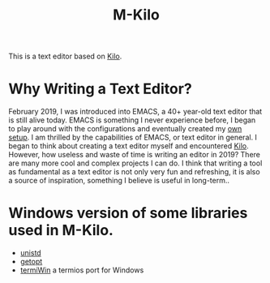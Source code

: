 #+TITLE: M-Kilo
This is a text editor based on [[https://github.com/antirez/kilo][Kilo]].
* Why Writing a Text Editor?
  February 2019, I was introduced into EMACS, a 40+ year-old text editor that is still alive today. EMACS is something I never experience before, I began to play around with the configurations and eventually created my [[https://github.com/MatthewZMD/.emacs.d][own setup]]. I am thrilled by the capabilities of EMACS, or text editor in general. I began to think about creating a text editor myself and encountered [[https://viewsourcecode.org/snaptoken/kilo/index.html][Kilo]]. However, how useless and waste of time is writing an editor in 2019? There are many more cool and complex projects I can do. I think that writing a tool as fundamental as a text editor is not only very fun and refreshing, it is also a source of inspiration, something I believe is useful in long-term..
* Windows version of some libraries used in M-Kilo.
  - [[https://stackoverflow.com/questions/341817/is-there-a-replacement-for-unistd-h-for-windows-visual-c][unistd]]
  - [[https://www.codeproject.com/Articles/157001/Full-getopt-Port-for-Unicode-and-Multibyte-Microso][getopt]]
  - [[https://github.com/ChristianVisintin/termiWin][termiWin]] a termios port for Windows
